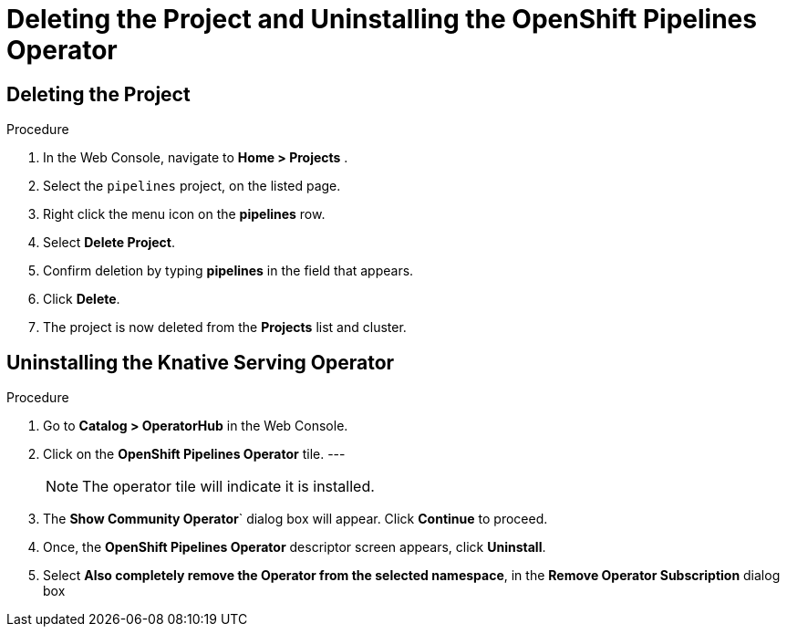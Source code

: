= Deleting the Project and Uninstalling the OpenShift Pipelines Operator

== Deleting the Project

.Procedure

. In the Web Console, navigate to **Home > Projects** . 

. Select the `pipelines` project, on the listed page. 

. Right click the menu icon on the **pipelines** row.

. Select **Delete Project**.

. Confirm deletion by typing **pipelines** in the field that appears. 

. Click **Delete**.

. The project is now deleted from the **Projects** list and cluster.




== Uninstalling the Knative Serving Operator

.Procedure

. Go to **Catalog > OperatorHub** in the Web Console. 

. Click on the **OpenShift Pipelines Operator** tile. 
---
+
NOTE: The operator tile will indicate it is installed.
 
. The **Show Community Operator**` dialog box will appear. Click **Continue** to proceed.

. Once, the **OpenShift Pipelines Operator** descriptor screen appears, click **Uninstall**.

. Select **Also completely remove the Operator from the selected namespace**, in the **Remove Operator Subscription** dialog box 

.Click **Remove**.


